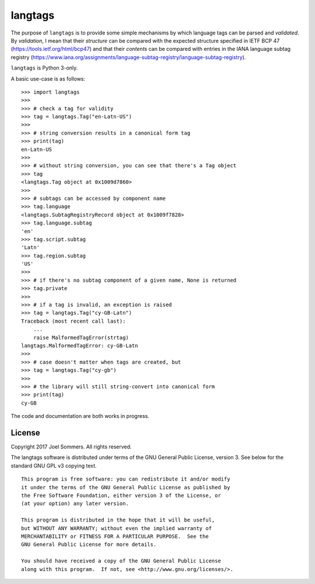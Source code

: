 langtags
========

The purpose of ``langtags`` is to provide some simple mechanisms by which language tags can be parsed and *validated*.  By *validation*, I mean that their *structure* can be compared with the expected structure specified in IETF BCP 47 (https://tools.ietf.org/html/bcp47) and that their *contents* can be compared with entries in the IANA language subtag registry (https://www.iana.org/assignments/language-subtag-registry/language-subtag-registry).  

``langtags`` is Python 3-only.

A basic use-case is as follows::

    >>> import langtags
    >>>
    >>> # check a tag for validity
    >>> tag = langtags.Tag("en-Latn-US")
    >>>
    >>> # string conversion results in a canonical form tag
    >>> print(tag)
    en-Latn-US
    >>>
    >>> # without string conversion, you can see that there's a Tag object
    >>> tag
    <langtags.Tag object at 0x1009d7860>
    >>>
    >>> # subtags can be accessed by component name
    >>> tag.language
    <langtags.SubtagRegistryRecord object at 0x1009f7828>
    >>> tag.language.subtag
    'en'
    >>> tag.script.subtag
    'Latn'
    >>> tag.region.subtag
    'US'
    >>>
    >>> # if there's no subtag component of a given name, None is returned
    >>> tag.private
    >>>
    >>> # if a tag is invalid, an exception is raised
    >>> tag = langtags.Tag("cy-GB-Latn")
    Traceback (most recent call last):
        ...
        raise MalformedTagError(strtag)
    langtags.MalformedTagError: cy-GB-Latn
    >>>
    >>> # case doesn't matter when tags are created, but 
    >>> tag = langtags.Tag("cy-gb")
    >>>
    >>> # the library will still string-convert into canonical form
    >>> print(tag)
    cy-GB


The code and documentation are both works in progress.


License
-------

Copyright 2017 Joel Sommers.  All rights reserved.

The langtags software is distributed under terms of the GNU General Public License, version 3.  See below for the standard GNU GPL v3 copying text.

::

    This program is free software: you can redistribute it and/or modify
    it under the terms of the GNU General Public License as published by
    the Free Software Foundation, either version 3 of the License, or
    (at your option) any later version.

    This program is distributed in the hope that it will be useful,
    but WITHOUT ANY WARRANTY; without even the implied warranty of
    MERCHANTABILITY or FITNESS FOR A PARTICULAR PURPOSE.  See the
    GNU General Public License for more details.

    You should have received a copy of the GNU General Public License
    along with this program.  If not, see <http://www.gnu.org/licenses/>.
